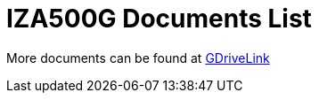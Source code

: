 = IZA500G Documents List

More documents can be found at https://drive.google.com/drive/folders/1oi7em94DgmiI9FC4h9iM_3BrjlgxvUYU?usp=share_link[GDriveLink, window=_blank]

